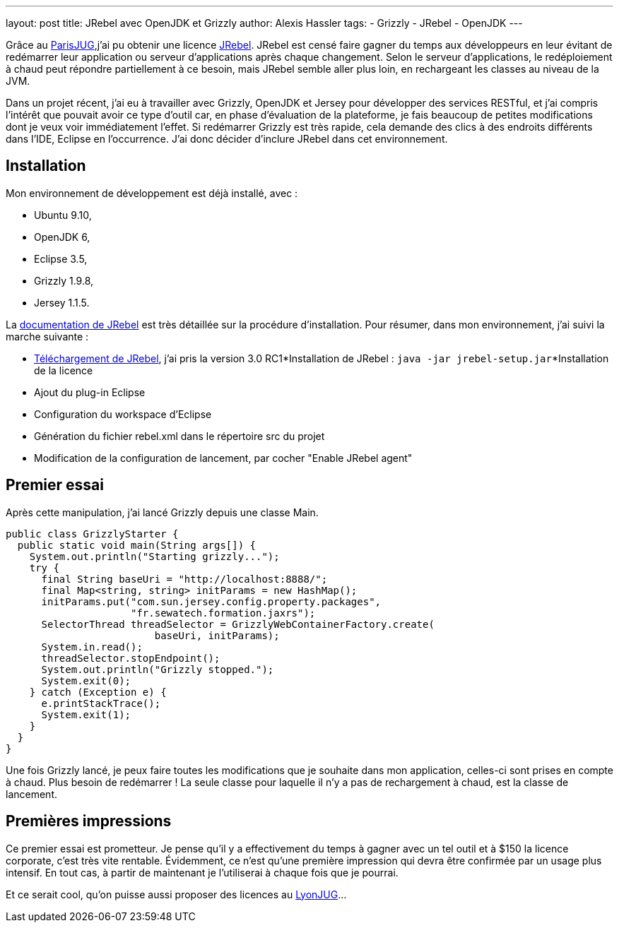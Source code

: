 ---
layout: post
title: JRebel avec OpenJDK et Grizzly
author: Alexis Hassler
tags:
- Grizzly
- JRebel
- OpenJDK
---

Grâce au link:https://www.parisjug.org/[ParisJUG],j'ai pu obtenir une licence link:https://www.jrebel.com/[JRebel]. 
JRebel est censé faire gagner du temps aux développeurs en leur évitant de redémarrer leur application ou serveur d'applications après chaque changement. 
Selon le serveur d'applications, le redéploiement à chaud peut répondre partiellement à ce besoin, mais JRebel semble aller plus loin, en rechargeant les classes au niveau de la JVM.

Dans un projet récent, j'ai eu à travailler avec Grizzly, OpenJDK et Jersey pour développer des services RESTful, et j'ai compris l'intérêt que pouvait avoir ce type d'outil car, en phase d'évaluation de la plateforme, je fais beaucoup de petites modifications dont je veux voir immédiatement l'effet. 
Si redémarrer Grizzly est très rapide, cela demande des clics à des endroits différents dans l'IDE, Eclipse en l'occurrence. 
J'ai donc décider d'inclure JRebel dans cet environnement.
// <!--more-->

== Installation

Mon environnement de développement est déjà installé, avec :

* Ubuntu 9.10,
* OpenJDK 6,
* Eclipse 3.5,
* Grizzly 1.9.8,
* Jersey 1.1.5.

La link:https://manuals.jrebel.com/jrebel/[documentation de JRebel] est très détaillée sur la procédure d'installation. 
Pour résumer, dans mon environnement, j'ai suivi la marche suivante :

* link:https://www.jrebel.com/products/jrebel/download[Téléchargement de JRebel], j'ai pris la version 3.0 RC1*Installation de JRebel : `java -jar jrebel-setup.jar`*Installation de la licence
* Ajout du plug-in Eclipse
* Configuration du workspace d'Eclipse 
* Génération du fichier rebel.xml dans le répertoire src du projet 
* Modification de la configuration de lancement, par cocher "Enable JRebel agent"

== Premier essai

Après cette manipulation, j'ai lancé Grizzly depuis une classe Main.

[source, subs="verbatim,quotes"]
----
public class GrizzlyStarter {
  public static void main(String args[]) {
    System.out.println("Starting grizzly...");
    try {
      final String baseUri = "http://localhost:8888/";
      final Map<string, string> initParams = new HashMap();
      initParams.put("com.sun.jersey.config.property.packages",
                     "fr.sewatech.formation.jaxrs");
      SelectorThread threadSelector = GrizzlyWebContainerFactory.create(
                         baseUri, initParams);
      System.in.read();
      threadSelector.stopEndpoint();
      System.out.println("Grizzly stopped.");
      System.exit(0);
    } catch (Exception e) {
      e.printStackTrace();
      System.exit(1);
    }
  }
}
----

Une fois Grizzly lancé, je peux faire toutes les modifications que je souhaite dans mon application, celles-ci sont prises en compte à chaud. 
Plus besoin de redémarrer ! La seule classe pour laquelle il n'y a pas de rechargement à chaud, est la classe de lancement.

== Premières impressions

Ce premier essai est prometteur. 
Je pense qu'il y a effectivement du temps à gagner avec un tel outil et à $150 la licence corporate, c'est très vite rentable. 
Évidemment, ce n'est qu'une première impression qui devra être confirmée par un usage plus intensif. 
En tout cas, à partir de maintenant je l'utiliserai à chaque fois que je pourrai.

Et ce serait cool, qu'on puisse aussi proposer des licences au link:https://lyonjug.org/[LyonJUG]...
